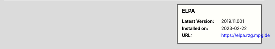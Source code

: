 .. sidebar:: ELPA

   :Latest Version: 2019.11.001
   :Installed on: 2023-02-22
   :URL: https://elpa.rzg.mpg.de
